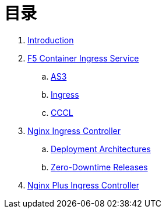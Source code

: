 = 目录

. link:README.adoc[Introduction]
. link:f5-cis-kubernetes/README.adoc[F5 Container Ingress Service]
.. link:f5-cis-as3-kubernetes/README.adoc[AS3]
.. link:f5-cis-ingress-kubernetes/README.adoc[Ingress]
.. link:f5-cis-cccl-kubernetes/README.adoc[CCCL]
. link:nginx-ingress/README.adoc[Nginx Ingress Controller]
.. link:nginx-ingress/bigip/README.adoc[Deployment Architectures]
.. link:nginx-ingress/release/README.adoc[Zero-Downtime Releases]
. link:nginx-plus-ingress/README.adoc[Nginx Plus Ingress Controller]

